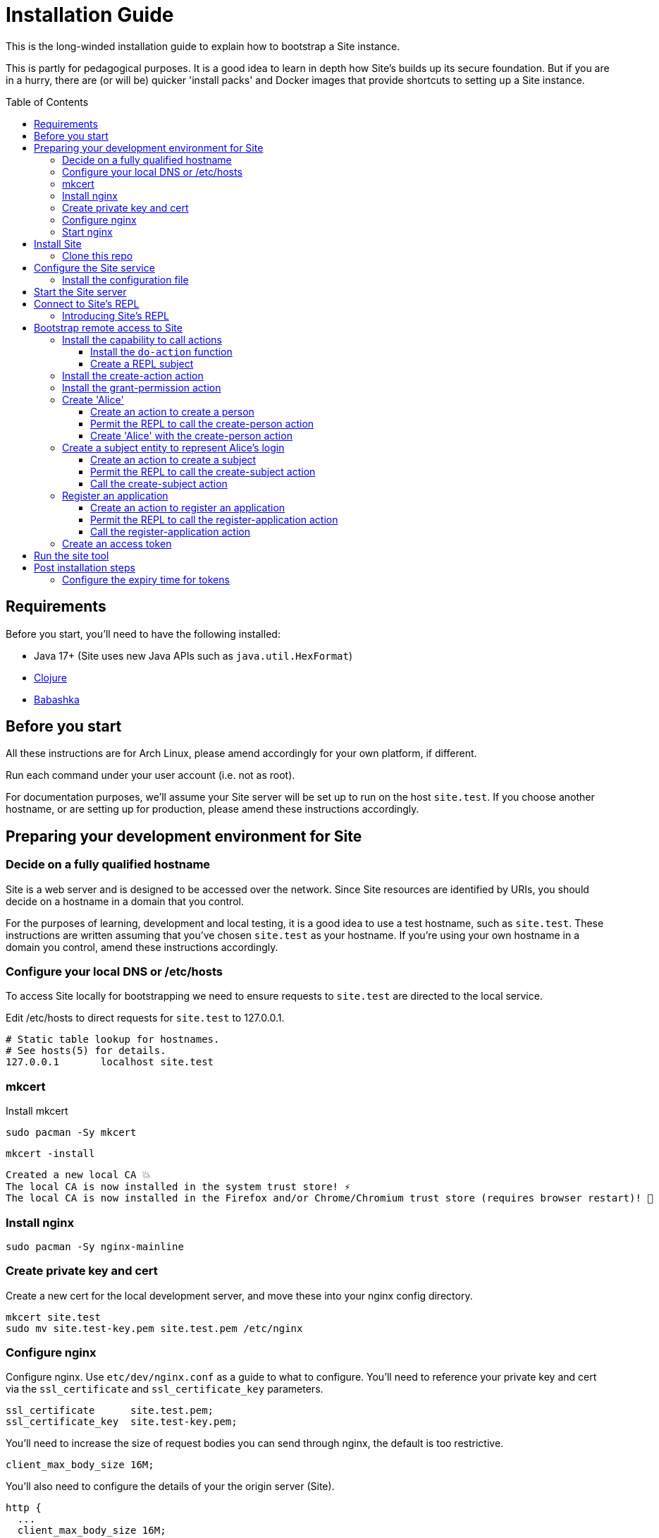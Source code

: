 = Installation Guide
:toc: preamble
:toclevels: 5

This is the long-winded installation guide to explain how to bootstrap a Site
instance.

This is partly for pedagogical purposes. It is a good idea to learn in depth how
Site's builds up its secure foundation. But if you are in a hurry, there are (or will be)
quicker 'install packs' and Docker images that provide shortcuts to setting up a
Site instance.

== Requirements

Before you start, you'll need to have the following installed:

* Java 17+ (Site uses new Java APIs such as `java.util.HexFormat`)
* https://clojure.org/guides/getting_started[Clojure]
* https://github.com/babashka/babashka[Babashka]

== Before you start

All these instructions are for Arch Linux, please amend accordingly for your own
platform, if different.

Run each command under your user account (i.e. not as root).

For documentation purposes, we'll assume your Site server will be set up to run
on the host `site.test`. If you choose another hostname, or are setting up for
production, please amend these instructions accordingly.

== Preparing your development environment for Site

=== Decide on a fully qualified hostname

Site is a web server and is designed to be accessed over the network. Since Site
resources are identified by URIs, you should decide on a hostname in a domain
that you control.

For the purposes of learning, development and local testing, it is a good idea
to use a test hostname, such as `site.test`. These instructions are written
assuming that you've chosen `site.test` as your hostname. If you're using your
own hostname in a domain you control, amend these instructions accordingly.

=== Configure your local DNS or /etc/hosts

To access Site locally for bootstrapping we need to ensure requests to
`site.test` are directed to the local service.

Edit /etc/hosts to direct requests for `site.test` to 127.0.0.1.

----
# Static table lookup for hostnames.
# See hosts(5) for details.
127.0.0.1	localhost site.test
----

=== mkcert

// TODO: Explain why we are doing this

Install mkcert

----
sudo pacman -Sy mkcert
----

----
mkcert -install
----

----
Created a new local CA 💥
The local CA is now installed in the system trust store! ⚡️
The local CA is now installed in the Firefox and/or Chrome/Chromium trust store (requires browser restart)! 🦊
----

=== Install nginx

----
sudo pacman -Sy nginx-mainline
----

=== Create private key and cert

Create a new cert for the local development server, and move these into your
nginx config directory.

----
mkcert site.test
sudo mv site.test-key.pem site.test.pem /etc/nginx
----

=== Configure nginx

Configure nginx. Use `etc/dev/nginx.conf` as a guide to what to configure. You'll need to reference your private key and cert via the `ssl_certificate` and `ssl_certificate_key` parameters.

----
ssl_certificate      site.test.pem;
ssl_certificate_key  site.test-key.pem;
----

You'll need to increase the size of request bodies you can send through nginx,
the default is too restrictive.

----
client_max_body_size 16M;
----

You'll also need to configure the details of your the origin server (Site).

----
http {
  ...
  client_max_body_size 16M;
  ...
  server {
    ...
    ssl_certificate site.test.pem;
    ssl_certificate_key site.test-key.pem;
    ...
    location / {
      proxy_pass http://localhost:2021;
      proxy_set_header Host $host;
      proxy_set_header X-Real-IP $remote_addr;
      proxy_set_header X-Forwarded-Proto $scheme;
  }
}
----

Test your final configuration before you start nginx and fix any errors.

----
sudo nginx -t
----

=== Start nginx

Start nginx

----
sudo systemctl enable nginx
sudo systemctl start nginx
----

== Install Site

=== Clone this repo

----
$ git clone https://github.com/juxt/site
----

== Configure the Site service

=== Install the configuration file

There's a sample configuration in `etc` you should copy to `$HOME/.config/site/config.edn`.

----
$ mkdir -p $HOME/.config/site
$ cp site/etc/config.edn $HOME/.config/site/config.edn
----

IMPORTANT: If you're aren't using `site.test` as a hostname, edit the
configuration to replace `https://site.test` with the URI that corresponds to
the hostname you have chosen,

== Start the Site server

Start the Site server:

----
$ site/bin/site-server
----

NOTE: Alternatively, if you're familiar with Clojure development, you can start
the server via the `deps.edn` file and simply 'jack-in' with your editor or IDE
as normal.

////

(should retain this somewhere else)

=== Start multiple instances of the server

If you require multiple Site servers to coexist on the same machine, you can start site passing a different configuration file as follows:

----
$ SITE_CONFIG=/absolute/path/custom-site-config.edn site/bin/site-server
----

In this case please be sure to change the configuration so ports are different and XTDB files are stored in a separate folder than the ones specified in the example configuration file. You'll also need to specify Site host:port when using site commands, for example:

----
$ SITE_BASE_URI=http://localhost:5509 site/bin/site get-token -u admin
----
////

== Connect to Site's REPL

If you've run Site via your development environment and 'jacked-in' you'll
already have a REPL. Proceed to the next step.

If you're running Site with `site/bin/site-server`, you'll need to connect a
terminal to Site to access the REPL. You can do this via port `50505`, which is a
socket REPL that Site starts by default.

How you connect to this port is up to you. One way is via `ncat`, but you can replace `ncat` with `telnet`, or `netcat`, depending on what's available for your system.

[NOTE]
--
Arch users can install `ncat` by installing the `nmap` package:

----
$ sudo pacman -Sy nmap
----
--

----
$ ncat localhost 50505
----

[TIP]
--
Prefix the command with `rlwrap` if you have it installed.

----
$ rlwrap ncat localhost 50505
----
--

=== Introducing Site's REPL

----
Site by JUXT. Copyright (c) 2021, JUXT LTD.
Type :repl/quit to exit

site>
----

[TIP]
--
There are a few useful Site REPL commands you should be familiar with:

(ls):: List all resources
(ls <pat>):: List all resources whose URIs match the pattern
(evict! <uri>+):: Kill resource(s) across time
(apply evict! (ls)):: Start over. (Delete everything in the database!)
--

== Bootstrap remote access to Site

A Site instance is a collection of documents, stored in XTDB.

Like XTDB, Site is schemaless and requires that you define your own
documents. However, by included document attributes known to Site (usually in
the `juxt.site.alpha` namespace) Site is able to interpret the documents as web
or API resources, and serve them over HTTP.

We need to set up sufficient resources in the REPL so that we no longer need to
access Site via the REPL.

Secure remote access to Site resources requires an *access token*.

In this section we use the REPL to build up the minimal resources required to
acquire an access token which can let us continue setting up the server
remotely, without requiring further REPL access.

An access token is granted for a *subject* and an *application*, so we'll need
to create those too.

But first, we need to install some preliminary resources into our REPL.

=== Install the capability to call actions

Actions are at the heart of Site:

* Actions allow you to read and write to the database.
* Actions are composeable.
* Actions can call external functions, such as lambdas.
* Actions are restricted to authorized users and applications.
* Actions can be grouped into OAuth2 scopes
* Actions can be exposed to the network, via OpenAPI and GraphQL.

==== Install the `do-action` function

Actions are executed in an XTDB transaction function.

This guarantees consistency, eliminating potential race-conditions. For example,
it's important that any revocations to authorization permissions are fully
processed if they occur before a call to an action.

The transaction function also records every action call in an *audit-log*,
detailing when the action was called, by whom, which entities were affected and,
potentially, other details such as the 'business justification'.

We have to first install the transaction function into the database, so that we
can start to call the actions we will create.

[source,clojure]
.Install the do-action transaction function
----
(install-do-action-fn!)
----

==== Create a REPL subject

Actions are performed by subjects.

A *subject* represents an authenticated person, which will include personal data
as well as details about their login session (e.g. the device they are using,
whether their email address has been verified, whether their login required use
of a second factor, etc.).

To call actions from the REPL, we'll install a subject that can only be used
from the REPL. The `(me)` function returns a special built-in identifier for the
REPL subject. It can't be used remotely.

[source,clojure]
.Add the REPL subject
----
(put! {:xt/id (me)})
----

NOTE: In future we might allow different users using the same REPL to identify
themselves. Of course, REPL users have no restrictions to what they can do, so
this is just for audit purposes among trusted users. Access to the REPL must be
restricted to a very limited set of authorized users.

=== Install the create-action action

[source,clojure]
.Install the create-action action
----
(install-create-action!)
----

=== Install the grant-permission action

Now that we have our `create-action` function installed we can use it to create
an action that will grant permissions.

----
(install-grant-permission-action!)
----

Calling this ultimately calls the `do-action` function resulting in a
*transaction metadata record* being created in the database. This allows us
later to answer questions regarding the who, when, why and how for each document
in the database.

.The *transaction metadata record*
====
A copy of the transaction metadata record is returned as a result of the `do-action` function.

[source,clojure]
----
{:xt/id "urn:site:action-log:134"
 :xtdb.api/tx-id 134
 :juxt.pass.alpha/subject "urn:site:subjects:repl"
 :juxt.pass.alpha/action "https://site.test/actions/create-action"
 :juxt.pass.alpha/purpose nil
 :juxt.pass.alpha/puts ["https://site.test/actions/grant-permission"]
 :juxt.pass.alpha/deletes []}
----
====

=== Create 'Alice'

For the purposes of this example, we'll create a person entity to represent the
person. We'll use the name `Alice` but feel free to replace this with your own
personal details.

==== Create an action to create a person

.Creating the create-person action
====

[source,clojure]
.Install the create-person action
----
(create-action!
{:xt/id "https://site.test/actions/create-person"
 :juxt.site.alpha/type "Action" <1>
 :juxt.pass.alpha/scope "write:admin" <2>

 :juxt.pass.alpha.malli/args-schema <3>
 [:tuple
   [:map
     [:example/type [:= "Person"]]
     [:example/username [:string]]]]

 :juxt.pass.alpha/process <4>
   [
    #_[:juxt.pass.alpha.process/update-in [0] 'merge {:example/type "Person"}]
    [:juxt.pass.alpha.malli/validate]
    [:xtdb.api/put]]

 ::pass/rules <5>
 '[
   [(allowed? permission subject action resource)
    [permission ::pass/subject subject]]]}
)
----
<1> An action must have this exact entry
<2> Actions are grouped into OAuth2 scopes
<3> Arguments must conform to this schema
<4> The processing pipeline which transforms arguments into XT transaction operations
<5> An action declares the rules as to who is authorized to call it
====

==== Permit the REPL to call the create-person action

.Adding the permission for the REPL to create a person
====

[source,clojure]
----
(grant-permission!
{:xt/id "https://site.test/permissions/repl/create-person"
 ::site/type "Permission"
 ::pass/subject (me)
 ::pass/action #{"https://site.test/actions/create-person"}
 ::pass/purpose nil
 }
)
----
====

==== Create 'Alice' with the create-person action

.Creating 'Alice'
====

[source,clojure]
----
(do-action "https://site.test/actions/create-person"
  {:xt/id "https://site.test/people/alice"
  :example/name "Alice"})
----
====

=== Create a subject entity to represent Alice's login

==== Create an action to create a subject

.Creating an action for creating the subject
====
[source,clojure]
----
(put!
{:xt/id "https://site.test/actions/create-subject"
 :juxt.site.alpha/type "Action"
 :juxt.pass.alpha/scope "write:admin"
 :juxt.pass.alpha/action-args
 [{:juxt.pass.alpha.malli/schema
   [:map
    [:xt/id [:re "https://site.test/subjects(.+)"]]
    [:example/type [:= "Subject"]]
    [:example/person [:re "https://site.test/people/\\p{Alpha}{2,}"]]]

   :juxt.pass.alpha/process
   [
    [:juxt.pass.alpha/merge {:example/type "Subject"}]
    [:juxt.pass.alpha.malli/validate]]}]

 ::pass/rules
 '[
   [(allowed? permission subject action resource)
    ;; Permission granted to the subject
    [permission ::pass/subject subject]
    ]]})
----
====

==== Permit the REPL to call the create-subject action

.Adding a permission on the create-subject action
====

[source,clojure]
----
(put!
{:xt/id "https://site.test/permissions/repl/create-subject"
 ::site/type "Permission"
 ::pass/subject "urn:site:subjects:repl"
 ::pass/action #{"https://site.test/actions/create-subject"}
 ::pass/purpose nil
 }
)
----
====

==== Call the create-subject action

.Calling the create-subject action
====
[source,clojure]
----
(do-action "https://site.test/actions/create-subject"
  {:xt/id "https://site.test/subjects/alice"
   :example/person "https://site.test/people/alice"})
----
====

=== Register an application

TODO

==== Create an action to register an application

TODO

==== Permit the REPL to call the register-application action

TODO

==== Call the register-application action

TODO

=== Create an access token

TODO

== Run the site tool

The site tool is a command-line utility that allows you to remotely administer site.

****
If you're on MacOS, you will need to install the GNU version of `readlink`. You can do so with brew:
```
brew install coreutils
ln -s /usr/local/bin/readlink /usr/local/bin/readlink
```
****

We must first get a token that we can use for API access. This process authenticates to the site server using your password.

.Here, replace `admin` with your username (or let it default to your OS username)
----
$ site/bin/site get-token -u admin
----

Now we can use the site tool for remote administration. Try the following:

----
$ site/bin/site list-users
----

== Post installation steps

=== Configure the expiry time for tokens

By default, tokens last for an hour. That can sometimes mean they expire during
work sessions. You can set the expiry time of new tokens via the REPL.

----
(put! (assoc (e "http://localhost:2021/_site/token")  ::pass/expires-in (* 24 3600)))
----
